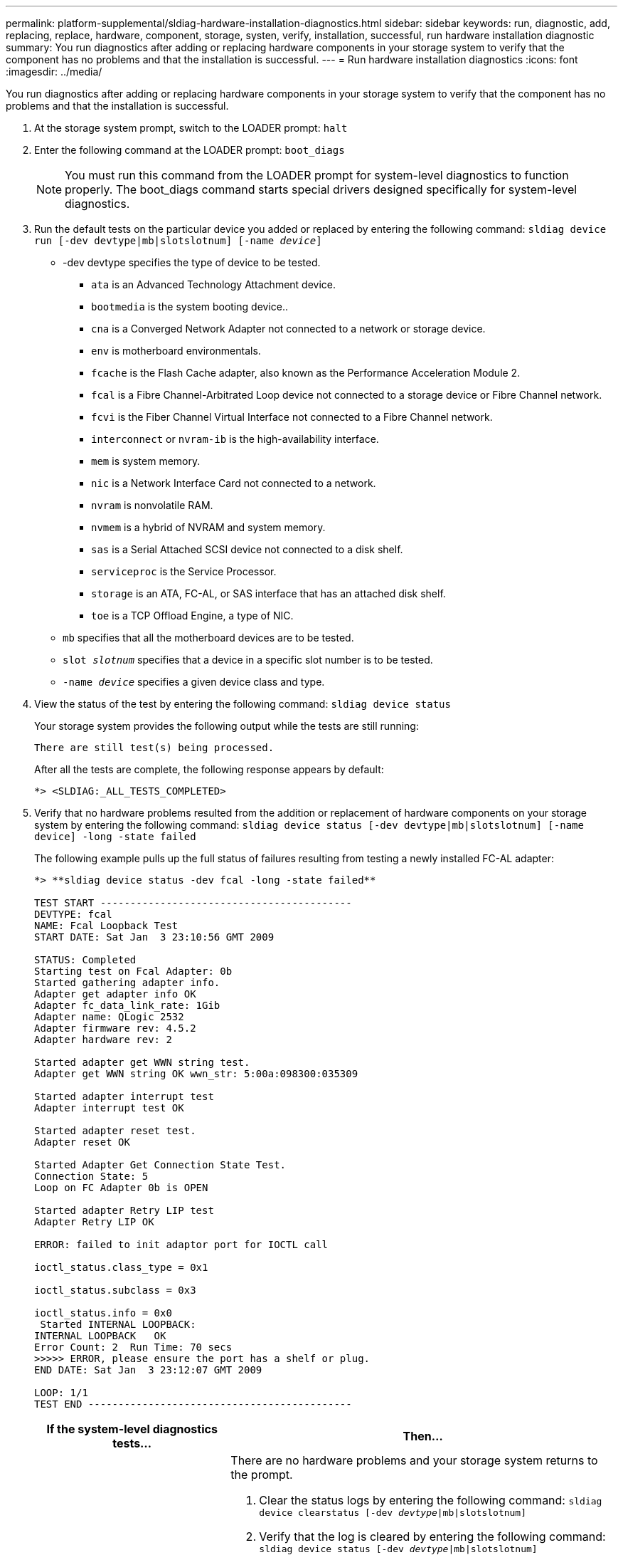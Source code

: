 ---
permalink: platform-supplemental/sldiag-hardware-installation-diagnostics.html
sidebar: sidebar
keywords: run, diagnostic, add, replacing, replace, hardware, component, storage, systen, verify, installation, successful, run hardware installation diagnostic
summary: You run diagnostics after adding or replacing hardware components in your storage system to verify that the component has no problems and that the installation is successful.
---
= Run hardware installation diagnostics
:icons: font
:imagesdir: ../media/

[.lead]
You run diagnostics after adding or replacing hardware components in your storage system to verify that the component has no problems and that the installation is successful.

. At the storage system prompt, switch to the LOADER prompt: `halt`
. Enter the following command at the LOADER prompt: `boot_diags`
+
NOTE: You must run this command from the LOADER prompt for system-level diagnostics to function properly. The boot_diags command starts special drivers designed specifically for system-level diagnostics.

. Run the default tests on the particular device you added or replaced by entering the following command: `sldiag device run [-dev devtype|mb|slotslotnum] [-name _device_]`
 ** -dev devtype specifies the type of device to be tested.
  *** `ata` is an Advanced Technology Attachment device.
  *** `bootmedia` is the system booting device..
  *** `cna` is a Converged Network Adapter not connected to a network or storage device.
  *** `env` is motherboard environmentals.
  *** `fcache` is the Flash Cache adapter, also known as the Performance Acceleration Module 2.
  *** `fcal` is a Fibre Channel-Arbitrated Loop device not connected to a storage device or Fibre Channel network.
  *** `fcvi` is the Fiber Channel Virtual Interface not connected to a Fibre Channel network.
  *** `interconnect` or `nvram-ib` is the high-availability interface.
  *** `mem` is system memory.
  *** `nic` is a Network Interface Card not connected to a network.
  *** `nvram` is nonvolatile RAM.
  *** `nvmem` is a hybrid of NVRAM and system memory.
  *** `sas` is a Serial Attached SCSI device not connected to a disk shelf.
  *** `serviceproc` is the Service Processor.
  *** `storage` is an ATA, FC-AL, or SAS interface that has an attached disk shelf.
  *** `toe` is a TCP Offload Engine, a type of NIC.
 ** `mb` specifies that all the motherboard devices are to be tested.
 ** `slot _slotnum_` specifies that a device in a specific slot number is to be tested.
 ** `-name _device_` specifies a given device class and type.
. View the status of the test by entering the following command: `sldiag device status`
+
Your storage system provides the following output while the tests are still running:
+
----
There are still test(s) being processed.
----
+
After all the tests are complete, the following response appears by default:
+
----
*> <SLDIAG:_ALL_TESTS_COMPLETED>
----

. Verify that no hardware problems resulted from the addition or replacement of hardware components on your storage system by entering the following command: `sldiag device status [-dev devtype|mb|slotslotnum] [-name device] -long -state failed`
+
The following example pulls up the full status of failures resulting from testing a newly installed FC-AL adapter:
+
----

*> **sldiag device status -dev fcal -long -state failed**

TEST START ------------------------------------------
DEVTYPE: fcal
NAME: Fcal Loopback Test
START DATE: Sat Jan  3 23:10:56 GMT 2009

STATUS: Completed
Starting test on Fcal Adapter: 0b
Started gathering adapter info.
Adapter get adapter info OK
Adapter fc_data_link_rate: 1Gib
Adapter name: QLogic 2532
Adapter firmware rev: 4.5.2
Adapter hardware rev: 2

Started adapter get WWN string test.
Adapter get WWN string OK wwn_str: 5:00a:098300:035309

Started adapter interrupt test
Adapter interrupt test OK

Started adapter reset test.
Adapter reset OK

Started Adapter Get Connection State Test.
Connection State: 5
Loop on FC Adapter 0b is OPEN

Started adapter Retry LIP test
Adapter Retry LIP OK

ERROR: failed to init adaptor port for IOCTL call

ioctl_status.class_type = 0x1

ioctl_status.subclass = 0x3

ioctl_status.info = 0x0
 Started INTERNAL LOOPBACK:
INTERNAL LOOPBACK   OK
Error Count: 2  Run Time: 70 secs
>>>>> ERROR, please ensure the port has a shelf or plug.
END DATE: Sat Jan  3 23:12:07 GMT 2009

LOOP: 1/1
TEST END --------------------------------------------
----
+
[options="header" cols="1,2"]
|===
| If the system-level diagnostics tests...| Then...
a|
Were completed without any failures
a|
There are no hardware problems and your storage system returns to the prompt.

. Clear the status logs by entering the following command: `sldiag device clearstatus [-dev _devtype_\|mb\|slotslotnum]`

. Verify that the log is cleared by entering the following command: `sldiag device status [-dev _devtype_\|mb\|slotslotnum]`
+
The following default response is displayed:
+
----
SLDIAG: No log messages are present.
----

 . Exit Maintenance mode by entering the following command: `halt`
 . Enter the following command at the Loader prompt to boot the storage system: `boot_ontap`
You have completed system-level diagnostics.

a|
Resulted in some test failures
a|
Determine the cause of the problem.

 . Exit Maintenance mode by entering the following command: `halt`
 . Perform a clean shutdown and disconnect the power supplies.
 . Verify that you have observed all the considerations identified for running system-level diagnostics, that cables are securely connected, and that hardware components are properly installed in the storage system.
 . Reconnect the power supplies and power on the storage system.

+
|===

If the failures persist after repeating the steps, you need to replace the hardware.
